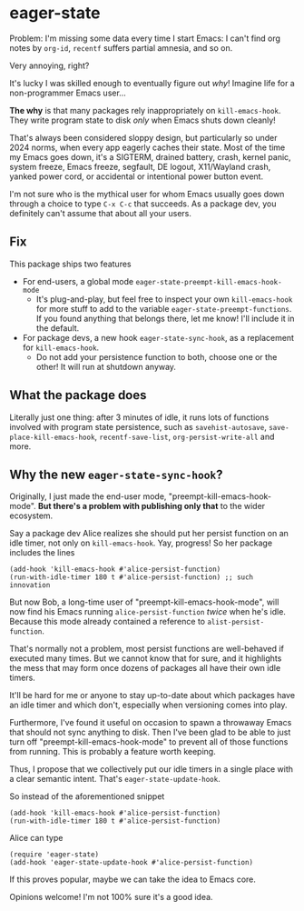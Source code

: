 * eager-state

Problem: I'm missing some data every time I start Emacs: I can't find org notes by =org-id=, =recentf= suffers partial amnesia, and so on.

Very annoying, right?

It's lucky I was skilled enough to eventually figure out /why/!  Imagine life for a non-programmer Emacs user...

*The why* is that many packages rely inappropriately on =kill-emacs-hook=.  They write program state to disk /only/ when Emacs shuts down cleanly!

That's always been considered sloppy design, but particularly so under 2024 norms, when every app eagerly caches their state.  Most of the time my Emacs goes down, it's a SIGTERM, drained battery, crash, kernel panic, system freeze, Emacs freeze, segfault, DE logout, X11/Wayland crash, yanked power cord, or accidental or intentional power button event.

I'm not sure who is the mythical user for whom Emacs usually goes down through a choice to type ~C-x C-c~ that succeeds.  As a package dev, you definitely can't assume that about all your users.

** Fix

This package ships two features

- For end-users, a global mode =eager-state-preempt-kill-emacs-hook-mode=
  - It's plug-and-play, but feel free to inspect your own =kill-emacs-hook= for more stuff to add to the variable =eager-state-preempt-functions=.  If you found anything that belongs there, let me know!  I'll include it in the default.

- For package devs, a new hook =eager-state-sync-hook=, as a replacement for =kill-emacs-hook=.
  - Do not add your persistence function to both, choose one or the other!  It will run at shutdown anyway.

** What the package does

Literally just one thing: after 3 minutes of idle, it runs lots of functions involved with program state persistence, such as =savehist-autosave=, =save-place-kill-emacs-hook=, =recentf-save-list=, =org-persist-write-all= and more.

** Why the new =eager-state-sync-hook=?

Originally, I just made the end-user mode, "preempt-kill-emacs-hook-mode".  *But there's a problem with publishing only that* to the wider ecosystem.

Say a package dev Alice realizes she should put her persist function on an idle timer, not only on =kill-emacs-hook=.  Yay, progress!  So her package includes the lines

#+begin_src elisp
(add-hook 'kill-emacs-hook #'alice-persist-function)
(run-with-idle-timer 180 t #'alice-persist-function) ;; such innovation
#+end_src

But now Bob, a long-time user of "preempt-kill-emacs-hook-mode", will now find his Emacs running =alice-persist-function= /twice/ when he's idle.  Because this mode already contained a reference to =alist-persist-function=.

That's normally not a problem, most persist functions are well-behaved if executed many times.  But we cannot know that for sure, and it highlights the mess that may form once dozens of packages all have their own idle timers.

It'll be hard for me or anyone to stay up-to-date about which packages have an idle timer and which don't, especially when versioning comes into play.

Furthermore, I've found it useful on occasion to spawn a throwaway Emacs that should not sync anything to disk.  Then I've been glad to be able to just turn off "preempt-kill-emacs-hook-mode" to prevent all of those functions from running.  This is probably a feature worth keeping.

Thus, I propose that we collectively put our idle timers in a single place with a clear semantic intent.  That's =eager-state-update-hook=.

So instead of the aforementioned snippet

#+begin_src elisp
(add-hook 'kill-emacs-hook #'alice-persist-function)
(run-with-idle-timer 180 t #'alice-persist-function)
#+end_src

Alice can type

#+begin_src elisp
(require 'eager-state)
(add-hook 'eager-state-update-hook #'alice-persist-function)
#+end_src

If this proves popular, maybe we can take the idea to Emacs core.

Opinions welcome!  I'm not 100% sure it's a good idea.
